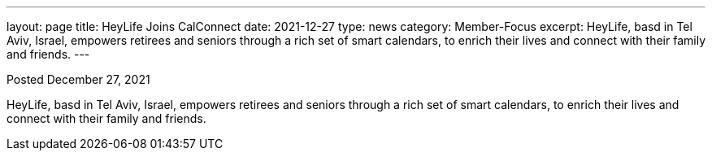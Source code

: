 ---
layout: page
title:  HeyLife Joins CalConnect
date:   2021-12-27
type: news
category: Member-Focus
excerpt:
  HeyLife, basd in Tel Aviv, Israel, empowers retirees and seniors through a rich set of smart calendars, to enrich their lives and connect with their family and friends.
---

Posted December 27, 2021

HeyLife, basd in Tel Aviv, Israel, empowers retirees and seniors through
a rich set of smart calendars, to enrich their lives and connect with
their family and friends.
